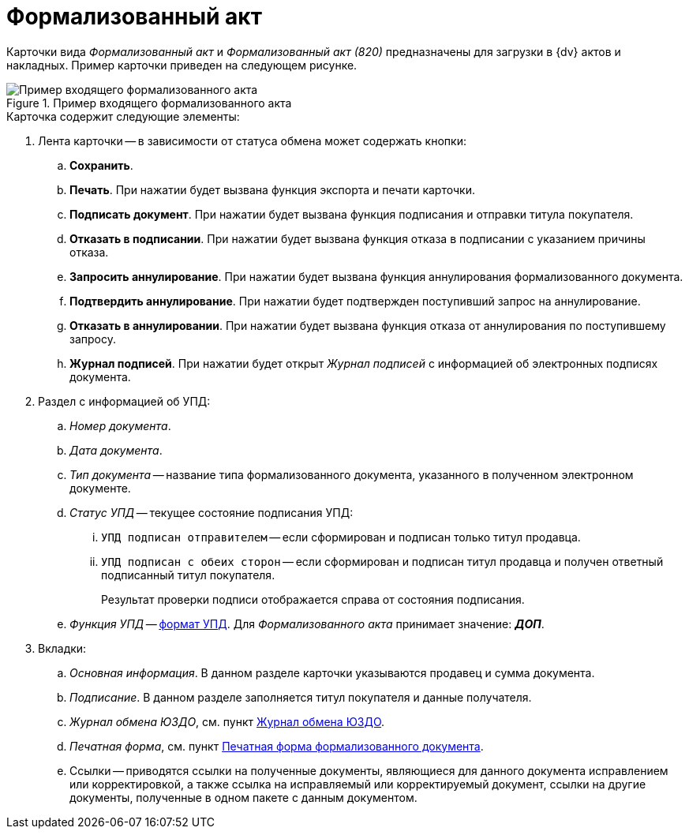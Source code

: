= Формализованный акт

Карточки вида _Формализованный акт_ и _Формализованный акт (820)_ предназначены для загрузки в {dv} актов и накладных. Пример карточки приведен на следующем рисунке.

.Пример входящего формализованного акта
image::incoming-act.png[Пример входящего формализованного акта]

.Карточка содержит следующие элементы:
. Лента карточки -- в зависимости от статуса обмена может содержать кнопки:
.. *Сохранить*.
.. *Печать*. При нажатии будет вызвана функция экспорта и печати карточки.
.. *Подписать документ*. При нажатии будет вызвана функция подписания и отправки титула покупателя.
.. *Отказать в подписании*. При нажатии будет вызвана функция отказа в подписании с указанием причины отказа.
.. *Запросить аннулирование*. При нажатии будет вызвана функция аннулирования формализованного документа.
.. *Подтвердить аннулирование*. При нажатии будет подтвержден поступивший запрос на аннулирование.
.. *Отказать в аннулировании*. При нажатии будет вызвана функция отказа от аннулирования по поступившему запросу.
.. *Журнал подписей*. При нажатии будет открыт _Журнал подписей_ с информацией об электронных подписях документа.
. Раздел с информацией об УПД:
.. _Номер документа_.
.. _Дата документа_.
.. _Тип документа_ -- название типа формализованного документа, указанного в полученном электронном документе.
.. _Статус УПД_ -- текущее состояние подписания УПД:
... `УПД подписан отправителем` -- если сформирован и подписан только титул продавца.
... `УПД подписан с обеих сторон` -- если сформирован и подписан титул продавца и получен ответный подписанный титул покупателя.
+
Результат проверки подписи отображается справа от состояния подписания.
+
.. _Функция УПД_ -- http://api-docs.diadoc.ru/ru/latest/docflows/UtdDocflow.html[формат УПД]. Для _Формализованного акта_ принимает значение: *_ДОП_*.
. Вкладки:
.. _Основная информация_. В данном разделе карточки указываются продавец и сумма документа.
.. _Подписание_. В данном разделе заполняется титул покупателя и данные получателя.
.. _Журнал обмена ЮЗДО_, см. пункт xref:log.adoc[Журнал обмена ЮЗДО].
.. _Печатная форма_, см. пункт xref:formal/print-form.adoc[Печатная форма формализованного документа].
.. Ссылки -- приводятся ссылки на полученные документы, являющиеся для данного документа исправлением или корректировкой, а также ссылка на исправляемый или корректируемый документ, ссылки на другие документы, полученные в одном пакете с данным документом.
